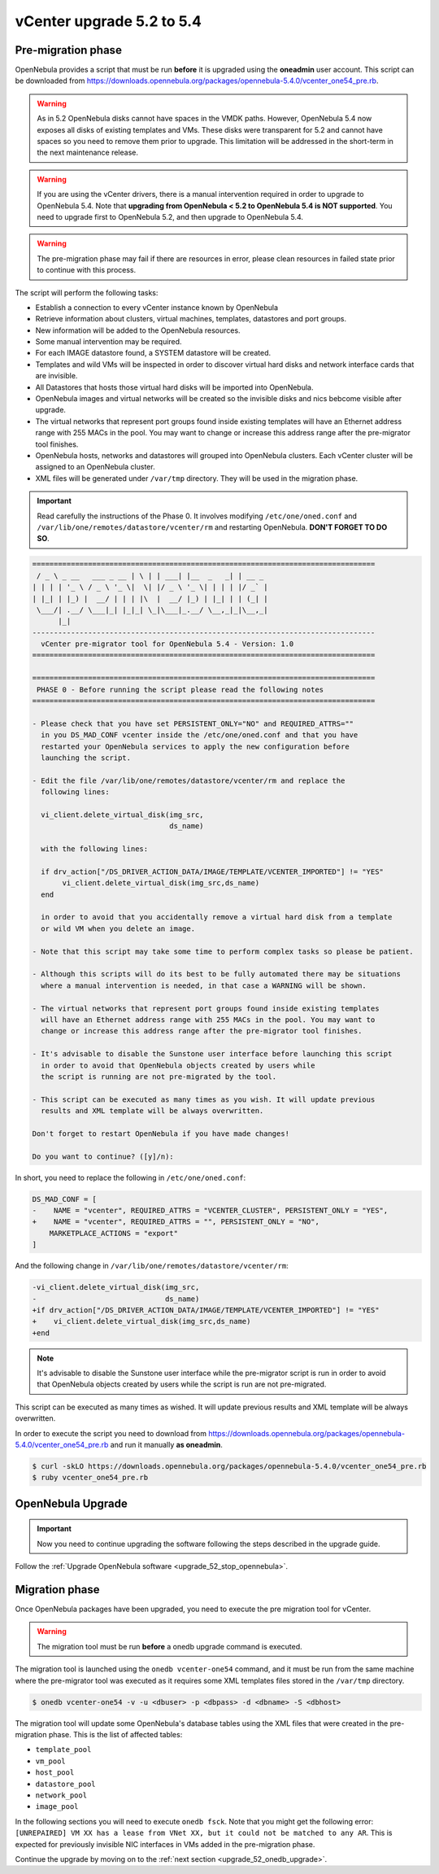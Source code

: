 .. _vcenter_52_to_54:

================================================================================
vCenter upgrade 5.2 to 5.4
================================================================================

.. _vcenter_52_to_54_pre:

Pre-migration phase
--------------------------------------------------------------------------------

OpenNebula provides a script that must be run **before** it is upgraded using the **oneadmin** user account. This script can be downloaded from `https://downloads.opennebula.org/packages/opennebula-5.4.0/vcenter_one54_pre.rb <https://downloads.opennebula.org/packages/opennebula-5.4.0/vcenter_one54_pre.rb>`__.

.. warning:: As in 5.2 OpenNebula disks cannot have spaces in the VMDK paths. However, OpenNebula 5.4 now exposes all disks of existing templates and VMs. These disks were transparent for 5.2 and cannot have spaces so you need to remove them prior to upgrade. This limitation will be addressed in the short-term in the next maintenance release.

.. warning:: If you are using the vCenter drivers, there is a manual intervention required in order to upgrade to OpenNebula 5.4. Note that **upgrading from OpenNebula < 5.2 to OpenNebula 5.4 is NOT supported**. You need to upgrade first to OpenNebula 5.2, and then upgrade to OpenNebula 5.4.

.. warning:: The pre-migration phase may fail if there are resources in error, please clean resources in failed state prior to continue with this process.

The script will perform the following tasks:

* Establish a connection to every vCenter instance known by OpenNebula
* Retrieve information about clusters, virtual machines, templates, datastores and port groups.
* New information will be added to the OpenNebula resources.
* Some manual intervention may be required.
* For each IMAGE datastore found, a SYSTEM datastore will be created.
* Templates and wild VMs will be inspected in order to discover virtual hard disks and network interface cards that are invisible.
* All Datastores that hosts those virtual hard disks will be imported into OpenNebula.
* OpenNebula images and virtual networks will be created so the invisible disks and nics bebcome visible after upgrade.
* The virtual networks that represent port groups found inside existing templates will have an Ethernet address range with 255 MACs in the pool. You may want to change or increase this address range after the pre-migrator tool finishes.
* OpenNebula hosts, networks and datastores will grouped into OpenNebula clusters. Each vCenter cluster will be assigned to an OpenNebula cluster.
* XML files will be generated under ``/var/tmp`` directory. They will be used in the migration phase.

.. important:: Read carefully the instructions of the Phase 0. It involves modifying ``/etc/one/oned.conf`` and ``/var/lib/one/remotes/datastore/vcenter/rm`` and restarting OpenNebula. **DON'T FORGET TO DO SO**.

.. code::

    ================================================================================
     / _ \ _ __   ___ _ __ | \ | | ___| |__  _   _| | __ _
    | | | | '_ \ / _ \ '_ \|  \| |/ _ \ '_ \| | | | |/ _` |
    | |_| | |_) |  __/ | | | |\  |  __/ |_) | |_| | | (_| |
     \___/| .__/ \___|_| |_|_| \_|\___|_.__/ \__,_|_|\__,_|
          |_|
    --------------------------------------------------------------------------------
      vCenter pre-migrator tool for OpenNebula 5.4 - Version: 1.0
    ================================================================================

    ================================================================================
     PHASE 0 - Before running the script please read the following notes
    ================================================================================

    - Please check that you have set PERSISTENT_ONLY="NO" and REQUIRED_ATTRS=""
      in you DS_MAD_CONF vcenter inside the /etc/one/oned.conf and that you have
      restarted your OpenNebula services to apply the new configuration before
      launching the script.

    - Edit the file /var/lib/one/remotes/datastore/vcenter/rm and replace the
      following lines:

      vi_client.delete_virtual_disk(img_src,
                                    ds_name)

      with the following lines:

      if drv_action["/DS_DRIVER_ACTION_DATA/IMAGE/TEMPLATE/VCENTER_IMPORTED"] != "YES"
           vi_client.delete_virtual_disk(img_src,ds_name)
      end

      in order to avoid that you accidentally remove a virtual hard disk from a template
      or wild VM when you delete an image.

    - Note that this script may take some time to perform complex tasks so please be patient.

    - Although this scripts will do its best to be fully automated there may be situations
      where a manual intervention is needed, in that case a WARNING will be shown.

    - The virtual networks that represent port groups found inside existing templates
      will have an Ethernet address range with 255 MACs in the pool. You may want to
      change or increase this address range after the pre-migrator tool finishes.

    - It's advisable to disable the Sunstone user interface before launching this script
      in order to avoid that OpenNebula objects created by users while
      the script is running are not pre-migrated by the tool.

    - This script can be executed as many times as you wish. It will update previous
      results and XML template will be always overwritten.

    Don't forget to restart OpenNebula if you have made changes!

    Do you want to continue? ([y]/n):

In short, you need to replace the following in ``/etc/one/oned.conf``:

.. code-block:: diff

    DS_MAD_CONF = [
    -    NAME = "vcenter", REQUIRED_ATTRS = "VCENTER_CLUSTER", PERSISTENT_ONLY = "YES",
    +    NAME = "vcenter", REQUIRED_ATTRS = "", PERSISTENT_ONLY = "NO",
        MARKETPLACE_ACTIONS = "export"
    ]


And the following change in ``/var/lib/one/remotes/datastore/vcenter/rm``:

.. code-block:: diff

    -vi_client.delete_virtual_disk(img_src,
    -                              ds_name)
    +if drv_action["/DS_DRIVER_ACTION_DATA/IMAGE/TEMPLATE/VCENTER_IMPORTED"] != "YES"
    +    vi_client.delete_virtual_disk(img_src,ds_name)
    +end

.. note:: It's advisable to disable the Sunstone user interface while the pre-migrator script is run in order to avoid that OpenNebula objects created by users while the script is run are not pre-migrated.

This script can be executed as many times as wished. It will update previous results and XML template will be always overwritten.

In order to execute the script you need to download from `https://downloads.opennebula.org/packages/opennebula-5.4.0/vcenter_one54_pre.rb <https://downloads.opennebula.org/packages/opennebula-5.4.0/vcenter_one54_pre.rb>`__ and run it manually **as oneadmin**.

.. code::

    $ curl -skLO https://downloads.opennebula.org/packages/opennebula-5.4.0/vcenter_one54_pre.rb
    $ ruby vcenter_one54_pre.rb

OpenNebula Upgrade
--------------------------------------------------------------------------------

.. important:: Now you need to continue upgrading the software following the steps described in the upgrade guide.

Follow the :ref:`Upgrade OpenNebula software <upgrade_52_stop_opennebula>`.

.. _vcenter_52_to_54_migr:

Migration phase
--------------------------------------------------------------------------------

Once OpenNebula packages have been upgraded, you need to execute the pre migration tool for vCenter.

.. warning:: The migration tool must be run **before** a onedb upgrade command is executed.

The migration tool is launched using the ``onedb vcenter-one54`` command, and it must be run from the same machine where the pre-migrator tool was executed as it requires some XML templates files stored in the ``/var/tmp`` directory.

.. code::

    $ onedb vcenter-one54 -v -u <dbuser> -p <dbpass> -d <dbname> -S <dbhost>

The migration tool will update some OpenNebula's database tables using the XML files that were created in the pre-migration phase. This is the list of affected tables:

* ``template_pool``
* ``vm_pool``
* ``host_pool``
* ``datastore_pool``
* ``network_pool``
* ``image_pool``

In the following sections you will need to execute ``onedb fsck``. Note that you might get the following error:  ``[UNREPAIRED] VM XX has a lease from VNet XX, but it could not be matched to any AR``. This is expected for previously invisible NIC interfaces in VMs added in the pre-migration phase.

Continue the upgrade by moving on to the :ref:`next section <upgrade_52_onedb_upgrade>`.

